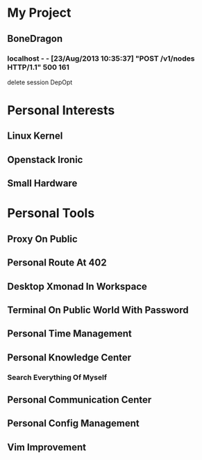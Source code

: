 * My Project
** BoneDragon
*** localhost - - [23/Aug/2013 10:35:37] "POST /v1/nodes HTTP/1.1" 500 161
    delete session DepOpt

* Personal Interests
** Linux Kernel
** Openstack Ironic
** Small Hardware

* Personal Tools
** Proxy On Public
** Personal Route At 402
** Desktop Xmonad In Workspace
** Terminal On Public World With Password
** Personal Time Management
** Personal Knowledge Center
*** Search Everything Of Myself
** Personal Communication Center
** Personal Config Management
** Vim Improvement
